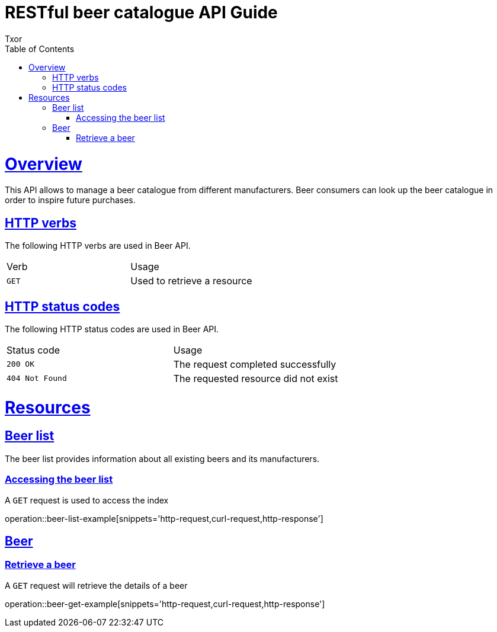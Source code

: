 = RESTful beer catalogue API Guide
Txor;
:doctype: book
:icons: font
:source-highlighter: highlightjs
:toc: left
:toclevels: 4
:sectlinks:

[[overview]]
= Overview

This API allows to manage a beer catalogue from different manufacturers.
Beer consumers can look up the beer catalogue in order to inspire future purchases.

[[overview_http_verbs]]
== HTTP verbs
The following HTTP verbs are used in Beer API.
|===
| Verb | Usage
| `GET`
| Used to retrieve a resource
|===

[[overview_http_status_codes]]
== HTTP status codes

The following HTTP status codes are used in Beer API.

|===
| Status code | Usage
| `200 OK`
| The request completed successfully
| `404 Not Found`
| The requested resource did not exist
|===

[[resources]]
= Resources

[[resources_beers]]
== Beer list

The beer list provides information about all existing beers and its manufacturers.

[[resources_beers_access]]
=== Accessing the beer list

A `GET` request is used to access the index

operation::beer-list-example[snippets='http-request,curl-request,http-response']

[[resources_beer]]
== Beer

[[resources_beer_retrieve]]
=== Retrieve a beer

A `GET` request will retrieve the details of a beer

operation::beer-get-example[snippets='http-request,curl-request,http-response']